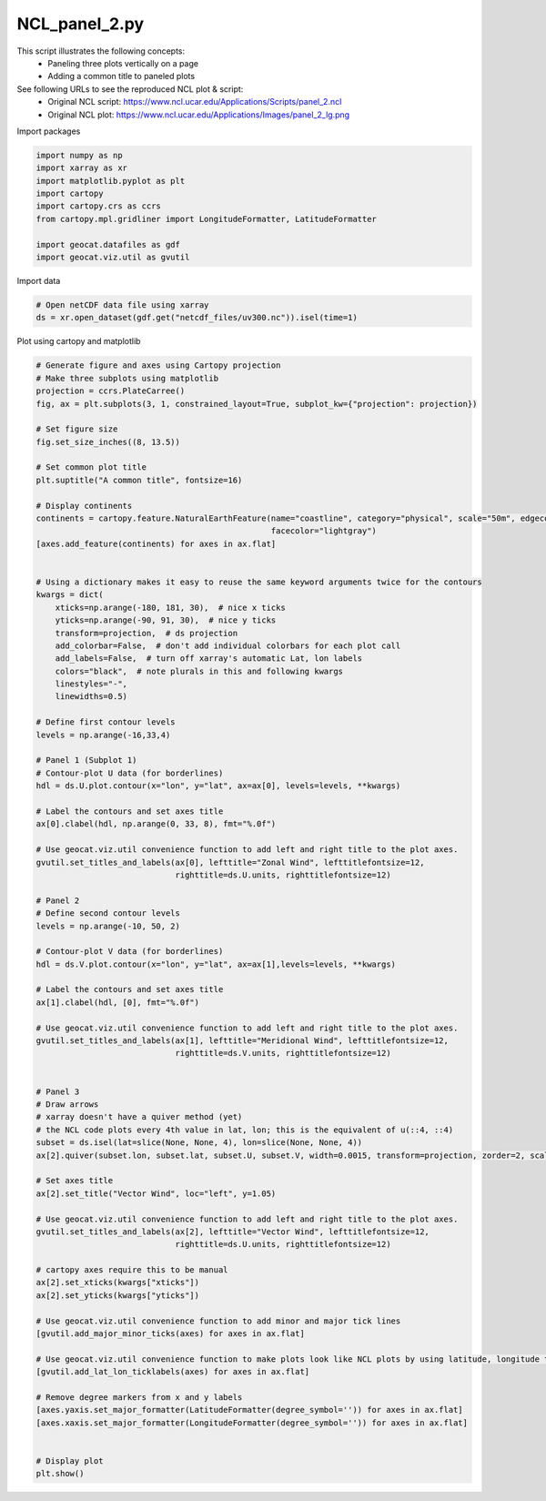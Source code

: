 
.. DO NOT EDIT.
.. THIS FILE WAS AUTOMATICALLY GENERATED BY SPHINX-GALLERY.
.. TO MAKE CHANGES, EDIT THE SOURCE PYTHON FILE:
.. "gallery/Panels/NCL_panel_2.py"
.. LINE NUMBERS ARE GIVEN BELOW.

.. only:: html

    .. note::
        :class: sphx-glr-download-link-note

        Click :ref:`here <sphx_glr_download_gallery_Panels_NCL_panel_2.py>`
        to download the full example code

.. rst-class:: sphx-glr-example-title

.. _sphx_glr_gallery_Panels_NCL_panel_2.py:


NCL_panel_2.py
===============
This script illustrates the following concepts:
   - Paneling three plots vertically on a page
   - Adding a common title to paneled plots

See following URLs to see the reproduced NCL plot & script:
    - Original NCL script: https://www.ncl.ucar.edu/Applications/Scripts/panel_2.ncl
    - Original NCL plot: https://www.ncl.ucar.edu/Applications/Images/panel_2_lg.png

.. GENERATED FROM PYTHON SOURCE LINES 14-15

Import packages

.. GENERATED FROM PYTHON SOURCE LINES 15-27

.. code-block:: default


    import numpy as np
    import xarray as xr
    import matplotlib.pyplot as plt
    import cartopy
    import cartopy.crs as ccrs
    from cartopy.mpl.gridliner import LongitudeFormatter, LatitudeFormatter

    import geocat.datafiles as gdf
    import geocat.viz.util as gvutil









.. GENERATED FROM PYTHON SOURCE LINES 28-29

Import data

.. GENERATED FROM PYTHON SOURCE LINES 29-34

.. code-block:: default


    # Open netCDF data file using xarray
    ds = xr.open_dataset(gdf.get("netcdf_files/uv300.nc")).isel(time=1)









.. GENERATED FROM PYTHON SOURCE LINES 35-36

Plot using cartopy and matplotlib

.. GENERATED FROM PYTHON SOURCE LINES 36-127

.. code-block:: default


    # Generate figure and axes using Cartopy projection
    # Make three subplots using matplotlib
    projection = ccrs.PlateCarree()
    fig, ax = plt.subplots(3, 1, constrained_layout=True, subplot_kw={"projection": projection})

    # Set figure size
    fig.set_size_inches((8, 13.5))

    # Set common plot title
    plt.suptitle("A common title", fontsize=16)

    # Display continents
    continents = cartopy.feature.NaturalEarthFeature(name="coastline", category="physical", scale="50m", edgecolor="None",
                                                     facecolor="lightgray")
    [axes.add_feature(continents) for axes in ax.flat]


    # Using a dictionary makes it easy to reuse the same keyword arguments twice for the contours
    kwargs = dict(
        xticks=np.arange(-180, 181, 30),  # nice x ticks
        yticks=np.arange(-90, 91, 30),  # nice y ticks
        transform=projection,  # ds projection
        add_colorbar=False,  # don't add individual colorbars for each plot call
        add_labels=False,  # turn off xarray's automatic Lat, lon labels
        colors="black",  # note plurals in this and following kwargs
        linestyles="-",
        linewidths=0.5)

    # Define first contour levels
    levels = np.arange(-16,33,4)

    # Panel 1 (Subplot 1)
    # Contour-plot U data (for borderlines)
    hdl = ds.U.plot.contour(x="lon", y="lat", ax=ax[0], levels=levels, **kwargs)

    # Label the contours and set axes title
    ax[0].clabel(hdl, np.arange(0, 33, 8), fmt="%.0f")

    # Use geocat.viz.util convenience function to add left and right title to the plot axes.
    gvutil.set_titles_and_labels(ax[0], lefttitle="Zonal Wind", lefttitlefontsize=12,
                                 righttitle=ds.U.units, righttitlefontsize=12)

    # Panel 2
    # Define second contour levels
    levels = np.arange(-10, 50, 2)

    # Contour-plot V data (for borderlines)
    hdl = ds.V.plot.contour(x="lon", y="lat", ax=ax[1],levels=levels, **kwargs)

    # Label the contours and set axes title
    ax[1].clabel(hdl, [0], fmt="%.0f")

    # Use geocat.viz.util convenience function to add left and right title to the plot axes.
    gvutil.set_titles_and_labels(ax[1], lefttitle="Meridional Wind", lefttitlefontsize=12,
                                 righttitle=ds.V.units, righttitlefontsize=12)


    # Panel 3
    # Draw arrows
    # xarray doesn't have a quiver method (yet)
    # the NCL code plots every 4th value in lat, lon; this is the equivalent of u(::4, ::4)
    subset = ds.isel(lat=slice(None, None, 4), lon=slice(None, None, 4))
    ax[2].quiver(subset.lon, subset.lat, subset.U, subset.V, width=0.0015, transform=projection, zorder=2, scale=1100)

    # Set axes title
    ax[2].set_title("Vector Wind", loc="left", y=1.05)

    # Use geocat.viz.util convenience function to add left and right title to the plot axes.
    gvutil.set_titles_and_labels(ax[2], lefttitle="Vector Wind", lefttitlefontsize=12,
                                 righttitle=ds.U.units, righttitlefontsize=12)

    # cartopy axes require this to be manual
    ax[2].set_xticks(kwargs["xticks"])
    ax[2].set_yticks(kwargs["yticks"])

    # Use geocat.viz.util convenience function to add minor and major tick lines
    [gvutil.add_major_minor_ticks(axes) for axes in ax.flat]

    # Use geocat.viz.util convenience function to make plots look like NCL plots by using latitude, longitude tick labels
    [gvutil.add_lat_lon_ticklabels(axes) for axes in ax.flat]

    # Remove degree markers from x and y labels
    [axes.yaxis.set_major_formatter(LatitudeFormatter(degree_symbol='')) for axes in ax.flat]
    [axes.xaxis.set_major_formatter(LongitudeFormatter(degree_symbol='')) for axes in ax.flat]


    # Display plot
    plt.show()





.. image:: /gallery/Panels/images/sphx_glr_NCL_panel_2_001.png
    :alt: A common title, Zonal Wind, m/s, Meridional Wind, m/s, Vector Wind, m/s
    :class: sphx-glr-single-img






.. rst-class:: sphx-glr-timing

   **Total running time of the script:** ( 0 minutes  1.023 seconds)


.. _sphx_glr_download_gallery_Panels_NCL_panel_2.py:


.. only :: html

 .. container:: sphx-glr-footer
    :class: sphx-glr-footer-example



  .. container:: sphx-glr-download sphx-glr-download-python

     :download:`Download Python source code: NCL_panel_2.py <NCL_panel_2.py>`



  .. container:: sphx-glr-download sphx-glr-download-jupyter

     :download:`Download Jupyter notebook: NCL_panel_2.ipynb <NCL_panel_2.ipynb>`


.. only:: html

 .. rst-class:: sphx-glr-signature

    `Gallery generated by Sphinx-Gallery <https://sphinx-gallery.github.io>`_
